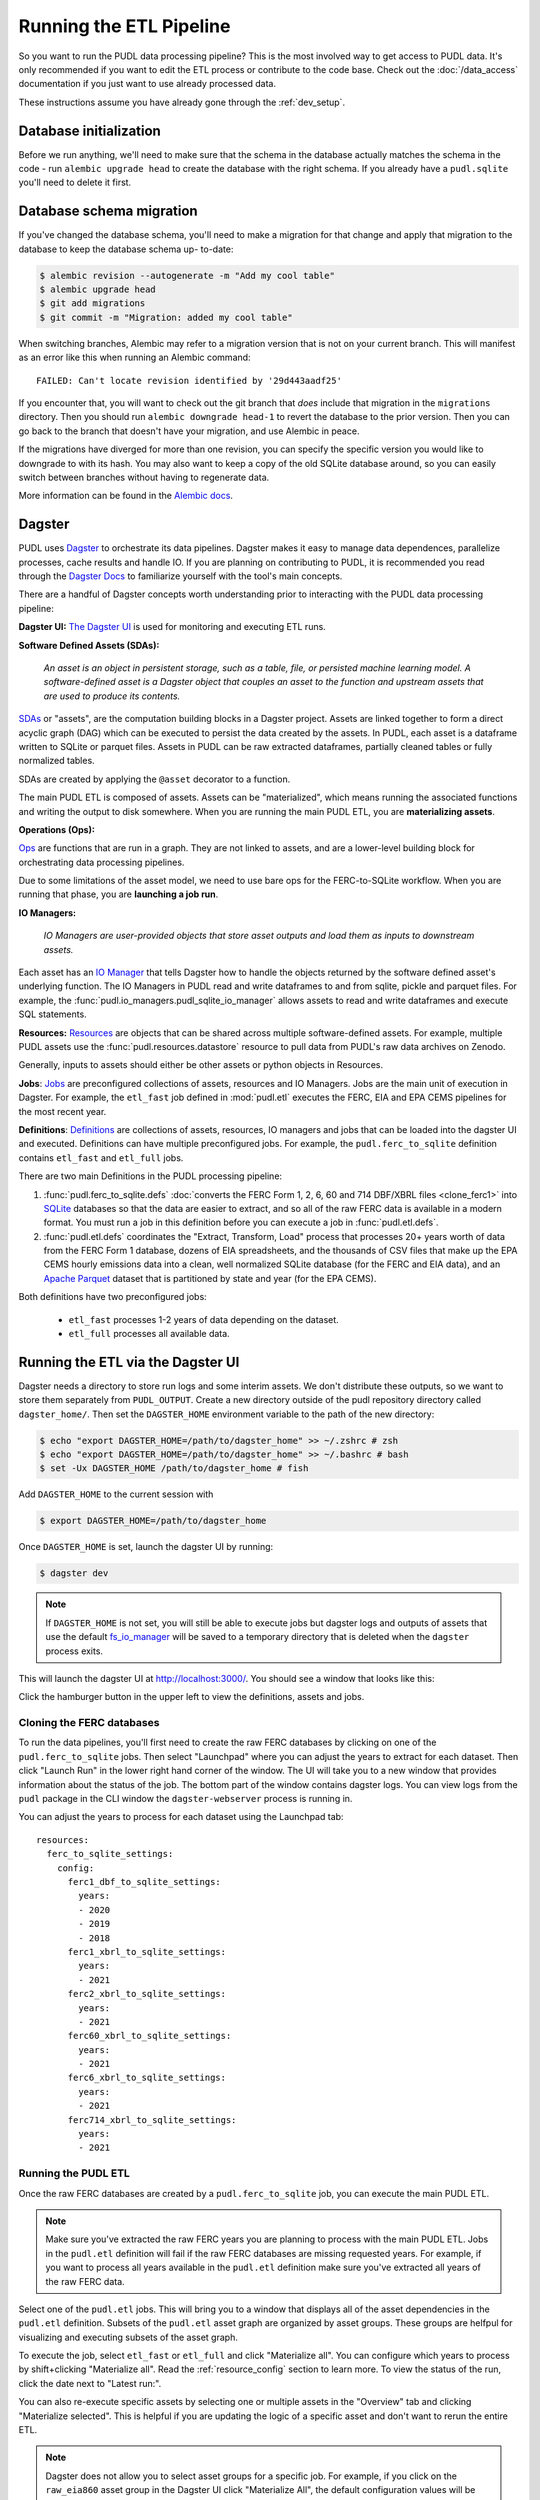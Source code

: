 .. _run_the_etl:

===============================================================================
Running the ETL Pipeline
===============================================================================

So you want to run the PUDL data processing pipeline? This is the most involved way
to get access to PUDL data. It's only recommended if you want to edit the ETL process
or contribute to the code base. Check out the :doc:`/data_access` documentation if you
just want to use already processed data.

These instructions assume you have already gone through the :ref:`dev_setup`.

Database initialization
-----------------------

Before we run anything, we'll need to make sure that the schema in the database
actually matches the schema in the code - run ``alembic upgrade head`` to create
the database with the right schema. If you already have a ``pudl.sqlite`` you'll
need to delete it first.

Database schema migration
-------------------------

If you've changed the database schema, you'll need to make a migration for that
change and apply that migration to the database to keep the database schema up-
to-date:


.. code-block:: bash

    $ alembic revision --autogenerate -m "Add my cool table"
    $ alembic upgrade head
    $ git add migrations
    $ git commit -m "Migration: added my cool table"

When switching branches, Alembic may refer to a migration version that is not
on your current branch. This will manifest as an error like this when running an
Alembic command::

    FAILED: Can't locate revision identified by '29d443aadf25'

If you encounter that, you will want to check out the git branch that *does*
include that migration in the ``migrations`` directory. Then you should run
``alembic downgrade head-1`` to revert the database to the prior version. Then
you can go back to the branch that doesn't have your migration, and use Alembic
in peace.

If the migrations have diverged for more than one revision, you can specify the
specific version you would like to downgrade to with its hash. You may also
want to keep a copy of the old SQLite database around, so you can easily switch
between branches without having to regenerate data.

More information can be found in the `Alembic docs
<https://alembic.sqlalchemy.org/en/latest/tutorial.html>`__.

Dagster
-------
PUDL uses `Dagster <https://dagster.io/>`__ to orchestrate its data pipelines. Dagster
makes it easy to manage data dependences, parallelize processes, cache results
and handle IO. If you are planning on contributing to PUDL, it is recommended you
read through the `Dagster Docs <https://docs.dagster.io/getting-started>`__ to
familiarize yourself with the tool's main concepts.

There are a handful of Dagster concepts worth understanding prior
to interacting with the PUDL data processing pipeline:

**Dagster UI:**
`The Dagster UI <https://docs.dagster.io/concepts/webserver/ui>`__
is used for monitoring and executing ETL runs.

**Software Defined Assets (SDAs):**

    *An asset is an object in persistent storage, such as a table, file, or
    persisted machine learning model. A software-defined asset is a Dagster object that
    couples an asset to the function and upstream assets that are used to produce
    its contents.*

`SDAs <https://docs.dagster.io/concepts/assets/software-defined-assets>`__
or "assets", are the computation building blocks in a Dagster project.
Assets are linked together to form a direct acyclic graph (DAG) which can
be executed to persist the data created by the assets. In PUDL, each asset
is a dataframe written to SQLite or parquet files. Assets in PUDL can be
raw extracted dataframes, partially cleaned tables or fully normalized
tables.

SDAs are created by applying the ``@asset`` decorator to a function.

The main PUDL ETL is composed of assets. Assets can be "materialized", which
means running the associated functions and writing the output to disk
somewhere. When you are running the main PUDL ETL, you are **materializing
assets**.

**Operations (Ops):**

`Ops <https://docs.dagster.io/concepts/ops-jobs-graphs/ops>`__ are functions
that are run in a graph. They are not linked to assets, and are a lower-level
building block for orchestrating data processing pipelines.

Due to some limitations of the asset model, we need to use bare ops for the
FERC-to-SQLite workflow. When you are running that phase, you are **launching a
job run**.

**IO Managers:**

    *IO Managers are user-provided objects that store asset outputs
    and load them as inputs to downstream assets.*

Each asset has an `IO Manager
<https://docs.dagster.io/concepts/io-management/io-managers>`__ that tells
Dagster how to handle the objects returned by the software defined asset's
underlying function. The IO Managers in PUDL read and write dataframes to and
from sqlite, pickle and parquet files. For example, the
:func:`pudl.io_managers.pudl_sqlite_io_manager` allows assets to read and write
dataframes and execute SQL statements.

**Resources:**
`Resources <https://docs.dagster.io/concepts/resources>`__ are objects
that can be shared across multiple software-defined assets.
For example, multiple PUDL assets use the :func:`pudl.resources.datastore`
resource to pull data from PUDL's raw data archives on Zenodo.

Generally, inputs to assets should either be other assets or
python objects in Resources.

**Jobs**:
`Jobs <https://docs.dagster.io/concepts/ops-jobs-graphs/jobs>`__
are preconfigured collections of assets, resources and IO Managers.
Jobs are the main unit of execution in Dagster. For example,
the ``etl_fast`` job defined in :mod:`pudl.etl` executes the
FERC, EIA and EPA CEMS pipelines for the most recent year.

**Definitions**:
`Definitions  <https://docs.dagster.io/concepts/code-locations>`__
are collections of assets, resources, IO managers and jobs that can
be loaded into the dagster UI and executed. Definitions can have multiple
preconfigured jobs. For example, the ``pudl.ferc_to_sqlite`` definition
contains ``etl_fast`` and ``etl_full`` jobs.

There are two main Definitions in the PUDL processing pipeline:

1. :func:`pudl.ferc_to_sqlite.defs` :doc:`converts the FERC Form 1, 2, 6, 60 and
   714 DBF/XBRL files <clone_ferc1>` into `SQLite <https://sqlite.org>`__
   databases so that the data are easier to extract, and so all of the raw FERC
   data is available in a modern format. You must run a job in this definition
   before you can execute a job in :func:`pudl.etl.defs`.
2. :func:`pudl.etl.defs` coordinates the "Extract, Transform, Load" process that
   processes 20+ years worth of data from the FERC Form 1 database, dozens of EIA
   spreadsheets, and the thousands of CSV files that make up the EPA CEMS hourly
   emissions data into a clean, well normalized SQLite database (for the FERC and
   EIA data), and an `Apache Parquet <https://parquet.apache.org/>`__ dataset that
   is partitioned by state and year (for the EPA CEMS).

Both definitions have two preconfigured jobs:

  * ``etl_fast`` processes 1-2 years of data depending on the dataset.
  * ``etl_full`` processes all available data.

.. _run-dagster-ui:

Running the ETL via the Dagster UI
----------------------------------

Dagster needs a directory to store run logs and some interim assets. We don't
distribute these outputs, so we want to store them separately from
``PUDL_OUTPUT``. Create a new directory outside of the pudl repository
directory called ``dagster_home/``. Then set the ``DAGSTER_HOME`` environment
variable to the path of the new directory:

.. code-block:: console

    $ echo "export DAGSTER_HOME=/path/to/dagster_home" >> ~/.zshrc # zsh
    $ echo "export DAGSTER_HOME=/path/to/dagster_home" >> ~/.bashrc # bash
    $ set -Ux DAGSTER_HOME /path/to/dagster_home # fish

Add ``DAGSTER_HOME`` to the current session with

.. code-block:: console

    $ export DAGSTER_HOME=/path/to/dagster_home

Once ``DAGSTER_HOME`` is set, launch the dagster UI by running:

.. code-block:: console

    $ dagster dev

.. note::

    If ``DAGSTER_HOME`` is not set, you will still be able to execute jobs but dagster
    logs and outputs of assets that use the default `fs_io_manager
    <https://docs.dagster.io/_apidocs/io-managers#dagster.fs_io_manager>`__ will be
    saved to a temporary directory that is deleted when the ``dagster`` process exits.

This will launch the dagster UI at http://localhost:3000/. You should see
a window that looks like this:

.. image:: ../images/dagster_ui_home.png
  :width: 800
  :alt: Dagster UI home

Click the hamburger button in the upper left to view the definitions,
assets and jobs.

^^^^^^^^^^^^^^^^^^^^^^^^^^
Cloning the FERC databases
^^^^^^^^^^^^^^^^^^^^^^^^^^

To run the data pipelines, you'll first need to create the raw FERC databases by
clicking on one of the ``pudl.ferc_to_sqlite`` jobs. Then select "Launchpad"
where you can adjust the years to extract for each dataset. Then click
"Launch Run" in the lower right hand corner of the window. The UI will
take you to a new window that provides information about the status of
the job. The bottom part of the window contains dagster logs. You can
view logs from the ``pudl`` package in the CLI window the ``dagster-webserver`` process
is running in.

You can adjust the years to process for each dataset using the Launchpad tab::

  resources:
    ferc_to_sqlite_settings:
      config:
        ferc1_dbf_to_sqlite_settings:
          years:
          - 2020
          - 2019
          - 2018
        ferc1_xbrl_to_sqlite_settings:
          years:
          - 2021
        ferc2_xbrl_to_sqlite_settings:
          years:
          - 2021
        ferc60_xbrl_to_sqlite_settings:
          years:
          - 2021
        ferc6_xbrl_to_sqlite_settings:
          years:
          - 2021
        ferc714_xbrl_to_sqlite_settings:
          years:
          - 2021


^^^^^^^^^^^^^^^^^^^^
Running the PUDL ETL
^^^^^^^^^^^^^^^^^^^^

Once the raw FERC databases are created by a ``pudl.ferc_to_sqlite`` job,
you can execute the main PUDL ETL.

.. note::

  Make sure you've extracted the raw FERC years you are planning to process
  with the main PUDL ETL. Jobs in the ``pudl.etl`` definition will fail if
  the raw FERC databases are missing requested years. For example, if you want
  to process all years available in the ``pudl.etl`` definition make sure
  you've extracted all years of the raw FERC data.

Select one of the ``pudl.etl`` jobs.
This will bring you to a window that displays all of the asset dependencies
in the ``pudl.etl`` definition. Subsets of the ``pudl.etl`` asset graph
are organized by asset groups. These groups are helfpul for visualizing and
executing subsets of the asset graph.

To execute the job, select ``etl_fast`` or ``etl_full`` and click "Materialize all".
You can configure which years to process by shift+clicking "Materialize all".
Read the :ref:`resource_config` section to learn more.
To view the status of the run, click the date next to "Latest run:".

.. image:: ../images/dagster_ui_pudl_etl.png
  :width: 800
  :alt: Dagster UI pudl_etl

You can also re-execute specific assets by selecting one or
multiple assets in the "Overview" tab and clicking "Materialize selected".
This is helpful if you are updating the logic of a specific asset and don't
want to rerun the entire ETL.

.. note::

  Dagster does not allow you to select asset groups for a specific job.  For example, if
  you click on the ``raw_eia860`` asset group in the Dagster UI click "Materialize All",
  the default configuration values will be used so all available years of the data will
  be extracted.

  To process a subset of years for a specific asset group, select the asset group,
  shift+click "Materialize all" and configure the ``dataset_settings`` resource with the
  desired years.

.. note::

  Dagster will throw an ``DagsterInvalidSubsetError`` if you try to
  re-execute a subset of assets produced by a single function. This can
  be resolved by re-materializing the asset group of the desired asset.

Read the :ref:`dev_dagster` documentation page to learn more about working
with Dagster.

Using Postgres for Dagster Internal Storage
-------------------------------------------

Dagster generates a large volume of its own logging and events output, with multiple
streams of information coming from many different subprocess, since every asset
materialization has its own process. To organize all that output effectively, Dagster
writes its logs to a database. By default it uses SQLite, which has support built-in to
Python. However, SQLite can't deal with concurrent writes, which means it can't handle
the logging from our full ETL when it's highly parallelized.

In the nightly builds we use a Postgres database to store this logging and events output
instead of SQLite.  If you want to run the full ETL locally and use all available CPU
cores to parallelize the process, you will also probably need to set up Postgres on your
computer. This means installing Postgres, and creating a database for Dagster, and then
telling Dagster how to access it. With Postgres set up, your
``$DAGSTER_HOME/dagster.yaml`` configuration might look like this:

.. code-block:: yaml

  storage:
    postgres:
      postgres_db:
        username: dagster
        password: dagster_password
        hostname: 127.0.0.1
        db_name: dagster
        port: 5432
  run_coordinator:
    module: dagster.core.run_coordinator
    class: DefaultRunCoordinator

This says: "Look for a database name 'dagster' running on my local computer, on port
5432. Log into it with username 'dagster' and password 'dagster_password'. Use it to
store all of Dagster's internal bookkeeping (event logs, runs, schedules).

The second section under ``run_coordinator`` forces Dagster to use it's default
coordinator which kicks off runs immediately, rather than queuing them for later. Some of
us have had issues with Dagster defaulting to the queuing run coordinator, and never
actually starting our runs.

See the `Dagster configuration documentation
<https://docs.dagster.io/deployment/oss/dagster-yaml#storage>`__ for much more detail.

On MacOS, one (relatively) easy way to install Postgres and manage databases is
to use `Postgres.app <https://postgresapp.com/>`__.

.. _run-cli:

Running the ETL with CLI Commands
---------------------------------
You can also execute the ETL jobs using CLI commands. These are thin wrappers around
Dagster's job execution API.

.. note::

  We recommend using the Dagster UI to execute the ETL as it provides additional
  functionality for re-execution and viewing asset dependences.

There are two main CLI commands for executing the PUDL processing pipeline:

1. ``ferc_to_sqlite`` executes the ``pudl.ferc_to_sqlite`` dagster graph.
   You must run this script before you can run ``pudl_etl``.
2. ``pudl_etl`` executes the ``pudl.etl`` asset graph.

We also have targets set up in the ``Makefile`` for running these scripts:

.. code-block:: console

    $ make ferc
    $ make pudl

Settings Files
--------------
These CLI commands use YAML settings files in place of command line arguments.  This
avoids undue complexity and preserves a record of how the script was run.  The YAML file
dictates which years or states get run through the the processing pipeline. There are
two standard settings files that we use to run the integration tests and the nightly
builds included in the repository:

- ``src/pudl/package_data/settings/etl_fast.yml`` processes 1-2 years of data.
- ``src/pudl/package_data/settings/etl_full.yml`` processes all available data.

.. warning::

  In previous versions of PUDL, you could specify which datasources to process
  using the settings file. With the migration to dagster, all datasources are
  processed no matter what datasources are included in the settings file.
  If you want to process a single datasource, materialize the appropriate assets
  in the dagster UI. (see :ref:`run-dagster-ui`).

Each file contains instructions for how to process the data under "full" or "fast"
conditions respectively. You can copy, rename, and modify these files to suit your
needs. The layout of these files is depicted below:

.. code-block::

      # FERC1 to SQLite settings
      ferc_to_sqlite_settings:
        ├── ferc1_dbf_to_sqlite_settings
        |   └── years
        ├── ferc1_xbrl_to_sqlite_settings
        |   └── years
        └── ferc2_xbrl_to_sqlite_settings
            └── years

      # PUDL ETL settings
      name : unique name identifying the etl outputs
      title : short human readable title for the etl outputs
      description : a longer description of the etl outputs
      datasets:
        ├── dataset name
        │    └── dataset etl parameter (e.g. years) : editable list of years
        └── dataset name
             └── dataset etl parameter (e.g. years) : editable list of years

Both scripts enable you to choose which **years** you want to include:

.. list-table::
   :header-rows: 1
   :widths: auto

   * - Parameter
     - Description
   * - ``years``
     - A list of years to be included in the FERC Form 1 Raw DB or the PUDL DB. You
       should only use a continuous range of years. Check the :doc:`/data_sources/index`
       pages for the earliest available years.

The ``pudl_etl`` script CEMS data allows you to select **years** and **states**.

.. list-table::
   :header-rows: 1
   :widths: auto

   * - Parameter
     - Description
   * - ``years``
     - A list of the years you'd like to process CEMS data for. You should
       only use a continuous range of years. Check the :doc:`/data_sources/epacems` page
       for the earliest available years.
   * - ``states``
     - A list of the state codes you'd like to process CEMS data for. You can specify
       ``all`` if you want to process data for all states. This may take a while!

.. seealso::

      For an exhaustive listing of the available parameters, see the ``etl_full.yml``
      file.

There are a few notable dependencies to be wary of when fiddling with these
settings:

- The ``ferc_to_sqlite`` job must be executed prior to running ``pudl_etl``
  job.

- EPA CEMS cannot be loaded without EIA data unless you have existing PUDL database.

Now that your settings are configured, you're ready to run the scripts.

The Fast ETL
------------
Running the Fast ETL processes one year of data for each dataset. This is what
we do in our :doc:`software integration tests <testing>`. Depending on your computer,
it should take around 15 minutes total.

.. code-block:: console

    $ ferc_to_sqlite settings/etl_fast.yml
    $ pudl_etl settings/etl_fast.yml

The Full ETL
------------
The Full ETL settings includes all all available data that PUDL can process. All the
years, all the states, and all the tables, including the ~1 billion record EPA CEMS
dataset. Assuming you already have the data downloaded, on a computer with at least 32
GB of RAM, 8+ CPU cores, and a solid-state disk, the Full ETL including EPA CEMS should
take 1.5 to 2 hours.

.. code-block:: console

    $ ferc_to_sqlite src/pudl/package_data/settings/etl_full.yml
    $ pudl_etl src/pudl/package_data/settings/etl_full.yml

Custom ETL
----------
If you've changed the ETL settings and renamed the file to CUSTOM_ETL.yml:

.. code-block:: console

    $ ferc_to_sqlite the/path/to/your/custom_etl.yml
    $ pudl_etl the/path/to/your/custom_etl.yml

.. warning::

  Most possible ETL configurations are not expected to run successfully. The only two
  that we test regularly and expect to succeed are the ones defined by the fast and full
  ETL settings referenced above.

Additional Notes
----------------
The commands above should result in a bunch of Python :mod:`logging` output describing
what the script is doing, and file outputs the directory you specified via the
``$PUDL_OUTPUT`` environment variable. When the ETL is complete, you should see new
files at e.g. ``$PUDL_OUTPUT/ferc1_dbf.sqlite``, ``$PUDL_OUTPUT/pudl.sqlite`` and
``$PUDL_OUTPUT/core_epacems__hourly_emissions.parquet``.

All of the PUDL scripts also have help messages if you want additional information (run
``script_name --help``).

Foreign Keys
------------
The order assets are loaded into ``pudl.sqlite`` is non deterministic because the
assets are executed in parallel so foreign key constraints can not be evaluated in
real time. However, foreign key constraints can be evaluated after all of the data
has been loaded into the database. To check the constraints, run:

.. code-block:: console

   $ pudl_check_fks
